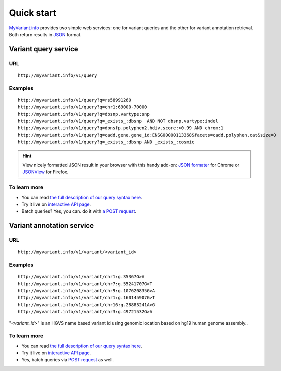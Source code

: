 Quick start
-----------

`MyVariant.info <http://myvariant.info>`_ provides two simple web services: one for variant queries and the other for variant annotation retrieval. Both return results in `JSON <http://json.org>`_ format.

Variant query service
^^^^^^^^^^^^^^^^^^^^^


URL
"""""
::

    http://myvariant.info/v1/query

Examples
""""""""
::

    http://myvariant.info/v1/query?q=rs58991260
    http://myvariant.info/v1/query?q=chr1:69000-70000
    http://myvariant.info/v1/query?q=dbsnp.vartype:snp
    http://myvariant.info/v1/query?q=_exists_:dbsnp  AND NOT dbsnp.vartype:indel
    http://myvariant.info/v1/query?q=dbnsfp.polyphen2.hdiv.score:>0.99 AND chrom:1
    http://myvariant.info/v1/query?q=cadd.gene.gene_id:ENSG00000113368&facets=cadd.polyphen.cat&size=0
    http://myvariant.info/v1/query?q=_exists_:dbsnp AND _exists_:cosmic    
    

.. Hint:: View nicely formatted JSON result in your browser with this handy add-on: `JSON formater <https://chrome.google.com/webstore/detail/bcjindcccaagfpapjjmafapmmgkkhgoa>`_ for Chrome or `JSONView <https://addons.mozilla.org/en-US/firefox/addon/jsonview/>`_ for Firefox.



To learn more
"""""""""""""

* You can read `the full description of our query syntax here <doc/variant_query_service.html>`_.
* Try it live on `interactive API page <http://myvariant.info/v1/api>`_.
* Batch queries? Yes, you can. do it with `a POST request <doc/variant_query_service.html#batch-queries-via-post>`_.



Variant annotation service
^^^^^^^^^^^^^^^^^^^^^^^^^^

URL
"""""
::

    http://myvariant.info/v1/variant/<variant_id>

Examples
""""""""
::

    http://myvariant.info/v1/variant/chr1:g.35367G>A
    http://myvariant.info/v1/variant/chr7:g.55241707G>T
    http://myvariant.info/v1/variant/chr9:g.107620835G>A
    http://myvariant.info/v1/variant/chr1:g.160145907G>T
    http://myvariant.info/v1/variant/chr16:g.28883241A>G
    http://myvariant.info/v1/variant/chr3:g.49721532G>A    

"*\<variant_id\>*" is an HGVS name based variant id using genomic location based on hg19 human genome assembly..


To learn more
"""""""""""""

* You can read `the full description of our query syntax here <doc/variant_annotation_service.html>`_.
* Try it live on `interactive API page <http://myvariant.info/v1/api>`_.
* Yes, batch queries via `POST request <doc/variant_annotation_service.html#batch-queries-via-post>`_ as well.
